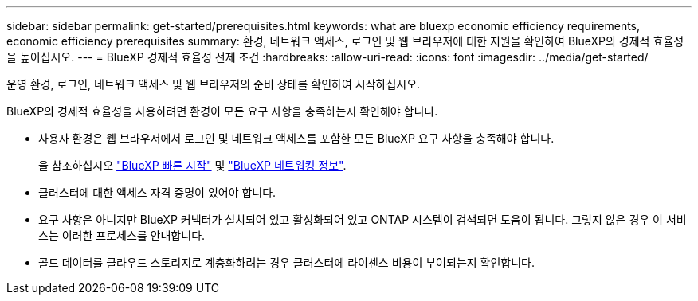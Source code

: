 ---
sidebar: sidebar 
permalink: get-started/prerequisites.html 
keywords: what are bluexp economic efficiency requirements, economic efficiency prerequisites 
summary: 환경, 네트워크 액세스, 로그인 및 웹 브라우저에 대한 지원을 확인하여 BlueXP의 경제적 효율성을 높이십시오. 
---
= BlueXP 경제적 효율성 전제 조건
:hardbreaks:
:allow-uri-read: 
:icons: font
:imagesdir: ../media/get-started/


[role="lead"]
운영 환경, 로그인, 네트워크 액세스 및 웹 브라우저의 준비 상태를 확인하여 시작하십시오.

BlueXP의 경제적 효율성을 사용하려면 환경이 모든 요구 사항을 충족하는지 확인해야 합니다.

* 사용자 환경은 웹 브라우저에서 로그인 및 네트워크 액세스를 포함한 모든 BlueXP 요구 사항을 충족해야 합니다.
+
을 참조하십시오 https://docs.netapp.com/us-en/bluexp-setup-admin/task-quick-start-standard-mode.html["BlueXP 빠른 시작"^] 및 https://docs.netapp.com/us-en/bluexp-setup-admin/reference-networking-saas-console.html["BlueXP 네트워킹 정보"^].

* 클러스터에 대한 액세스 자격 증명이 있어야 합니다.
* 요구 사항은 아니지만 BlueXP 커넥터가 설치되어 있고 활성화되어 있고 ONTAP 시스템이 검색되면 도움이 됩니다. 그렇지 않은 경우 이 서비스는 이러한 프로세스를 안내합니다.
* 콜드 데이터를 클라우드 스토리지로 계층화하려는 경우 클러스터에 라이센스 비용이 부여되는지 확인합니다.

